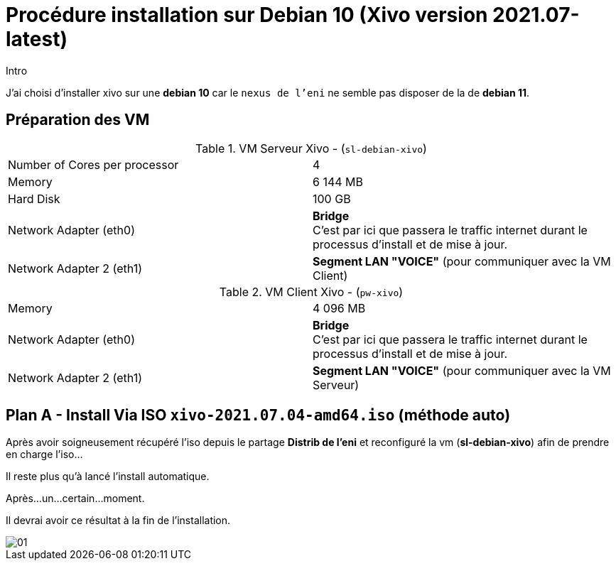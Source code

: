 = Procédure installation sur Debian 10 (Xivo version 2021.07-latest)
:navtitle: Install Xivo / Debian 10

.Intro
****
J'ai choisi d'installer xivo sur une *debian 10* car le `nexus de l'eni` ne semble pas disposer de la de *debian 11*.
****


== Préparation des VM


.VM Serveur Xivo - (`sl-debian-xivo`)
|===
| Number of Cores per processor | 4
| Memory                        | 6 144 MB
| Hard Disk                     | 100 GB
| Network Adapter (eth0)        | *Bridge* +
C'est par ici que passera le traffic internet durant le processus d'install et de mise à jour.
| Network Adapter 2 (eth1)      | *Segment LAN "VOICE"* (pour communiquer avec la VM Client)
|===

.VM Client Xivo - (`pw-xivo`)
|===
| Memory                        | 4 096 MB
| Network Adapter (eth0)        | *Bridge* +
C'est par ici que passera le traffic internet durant le processus d'install et de mise à jour.
| Network Adapter 2 (eth1)      | *Segment LAN "VOICE"* (pour communiquer avec la VM Serveur)
|===


== Plan A - Install Via ISO `xivo-2021.07.04-amd64.iso` (méthode auto)

Après avoir soigneusement récupéré l'iso depuis le partage *Distrib de l'eni* et reconfiguré la vm (*sl-debian-xivo*) afin de prendre en charge l'iso...

Il reste plus qu'à lancé l'install automatique.

Après...un...certain...moment.

Il devrai avoir ce résultat à la fin de l'installation.

image::tssr2023/module-07/01.png[]
